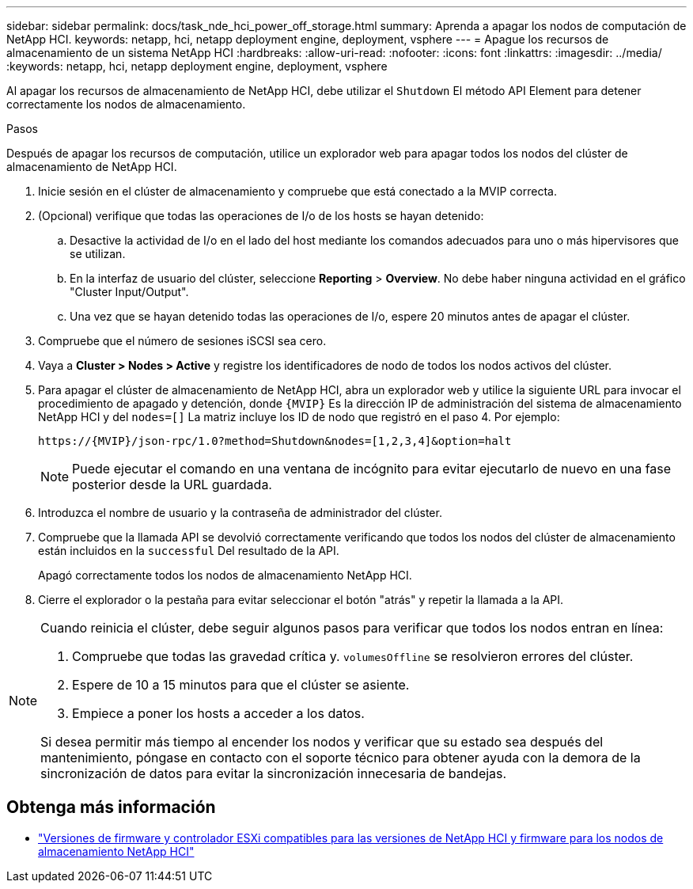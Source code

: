 ---
sidebar: sidebar 
permalink: docs/task_nde_hci_power_off_storage.html 
summary: Aprenda a apagar los nodos de computación de NetApp HCI. 
keywords: netapp, hci, netapp deployment engine, deployment, vsphere 
---
= Apague los recursos de almacenamiento de un sistema NetApp HCI
:hardbreaks:
:allow-uri-read: 
:nofooter: 
:icons: font
:linkattrs: 
:imagesdir: ../media/
:keywords: netapp, hci, netapp deployment engine, deployment, vsphere


[role="lead"]
Al apagar los recursos de almacenamiento de NetApp HCI, debe utilizar el `Shutdown` El método API Element para detener correctamente los nodos de almacenamiento.

.Pasos
Después de apagar los recursos de computación, utilice un explorador web para apagar todos los nodos del clúster de almacenamiento de NetApp HCI.

. Inicie sesión en el clúster de almacenamiento y compruebe que está conectado a la MVIP correcta.
. (Opcional) verifique que todas las operaciones de I/o de los hosts se hayan detenido:
+
.. Desactive la actividad de I/o en el lado del host mediante los comandos adecuados para uno o más hipervisores que se utilizan.
.. En la interfaz de usuario del clúster, seleccione *Reporting* > *Overview*. No debe haber ninguna actividad en el gráfico "Cluster Input/Output".
.. Una vez que se hayan detenido todas las operaciones de I/o, espere 20 minutos antes de apagar el clúster.


. Compruebe que el número de sesiones iSCSI sea cero.
. Vaya a *Cluster > Nodes > Active* y registre los identificadores de nodo de todos los nodos activos del clúster.
. Para apagar el clúster de almacenamiento de NetApp HCI, abra un explorador web y utilice la siguiente URL para invocar el procedimiento de apagado y detención, donde `{MVIP}` Es la dirección IP de administración del sistema de almacenamiento NetApp HCI y del `nodes=[]` La matriz incluye los ID de nodo que registró en el paso 4. Por ejemplo:
+
[listing]
----
https://{MVIP}/json-rpc/1.0?method=Shutdown&nodes=[1,2,3,4]&option=halt
----
+

NOTE: Puede ejecutar el comando en una ventana de incógnito para evitar ejecutarlo de nuevo en una fase posterior desde la URL guardada.

. Introduzca el nombre de usuario y la contraseña de administrador del clúster.
. Compruebe que la llamada API se devolvió correctamente verificando que todos los nodos del clúster de almacenamiento están incluidos en la `successful` Del resultado de la API.
+
Apagó correctamente todos los nodos de almacenamiento NetApp HCI.

. Cierre el explorador o la pestaña para evitar seleccionar el botón "atrás" y repetir la llamada a la API.


[NOTE]
====
Cuando reinicia el clúster, debe seguir algunos pasos para verificar que todos los nodos entran en línea:

. Compruebe que todas las gravedad crítica y. `volumesOffline` se resolvieron errores del clúster.
. Espere de 10 a 15 minutos para que el clúster se asiente.
. Empiece a poner los hosts a acceder a los datos.


Si desea permitir más tiempo al encender los nodos y verificar que su estado sea después del mantenimiento, póngase en contacto con el soporte técnico para obtener ayuda con la demora de la sincronización de datos para evitar la sincronización innecesaria de bandejas.

====


== Obtenga más información

* link:firmware_driver_versions.html["Versiones de firmware y controlador ESXi compatibles para las versiones de NetApp HCI y firmware para los nodos de almacenamiento NetApp HCI"]

